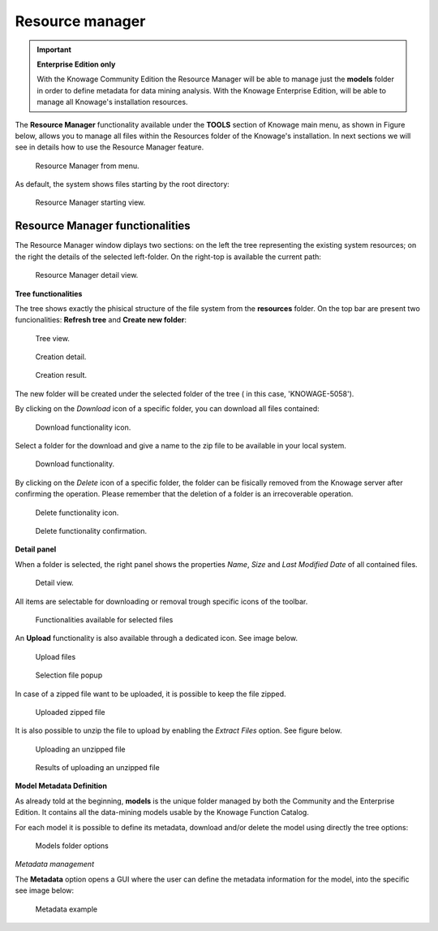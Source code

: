 Resource manager
#######


.. important::
         **Enterprise Edition only**

         With the Knowage Community Edition the Resource Manager  will be able to manage just the **models** folder in order to define metadata for data mining analysis. With the Knowage Enterprise Edition,  will be able to manage all Knowage's installation resources.

The **Resource Manager** functionality available under the **TOOLS** section of Knowage main menu, as shown in Figure below, allows you to manage all files within the Resources folder of the Knowage's installation. In next sections we will see in details how to use the Resource Manager feature.

.. figure:: media/resource_mng_1_8.1.png

    Resource Manager from menu.
   
As default, the system shows files starting by the root directory:

.. figure:: media/resource_mng_2.png

    Resource Manager starting view.

Resource Manager functionalities
--------------------------------

The Resource Manager window diplays two sections: on the left the tree representing the existing system resources; on the right the details of the selected left-folder. On the right-top is available the current path:

.. figure:: media/resource_mng_2_bis.png

    Resource Manager detail view.

**Tree functionalities**

The tree shows exactly the phisical structure of the file system from the **resources** folder. On the top bar are present two funcionalities: **Refresh tree** and **Create new folder**:

.. figure:: media/resource_mng_0.png

    Tree view.

.. figure:: media/resource_mng_0_bis.png

    Creation detail.


.. figure:: media/resource_mng_0_ter.png

    Creation result.

The new folder will be created under the selected folder of the tree ( in this case, 'KNOWAGE-5058').

By clicking on the *Download* icon of a specific folder, you can download all files contained:

.. figure:: media/resource_mng_tree_1.png

    Download functionality icon.
   
Select a folder for the download and give a name to the zip file to be available in your local system.

.. figure:: media/resource_mng_3.png

    Download functionality.

By clicking on the *Delete* icon of a specific folder, the folder can be fisically removed from the Knowage server after confirming the operation.
Please remember that the deletion of a folder is an irrecoverable operation.

.. figure:: media/resource_mng_tree_2.png

    Delete functionality icon.


.. figure:: media/resource_mng_tree_3.png

    Delete functionality confirmation.

**Detail panel**

When a folder is selected, the right panel shows the properties *Name*, *Size* and *Last Modified Date* of all contained files.

.. figure:: media/resource_mng_6.png

    Detail view.

All items are selectable for downloading or removal trough specific icons of the toolbar.

.. figure:: media/resource_mng_7.png

   Functionalities available for selected files

An **Upload** functionality is also available through a dedicated icon. See image below.

.. figure:: media/resource_mng_5.png

   Upload files

.. figure:: media/resource_mng_5_bis.png

   Selection file popup

In case of a zipped file want to be uploaded, it is possible to keep the file zipped.

.. figure:: media/resource_mng_5_ter.png

   Uploaded zipped file

It is also possible to unzip the file to upload by enabling the *Extract Files* option. See figure below.

.. figure:: media/resource_mng_5_quat.png

   Uploading an unzipped file

.. figure:: media/resource_mng_3_8.1.png

   Results of uploading an unzipped file

**Model Metadata Definition**

As already told at the beginning, **models** is the unique folder managed by both the Community and the Enterprise Edition. It contains all the data-mining models usable by the Knowage Function Catalog.

For each model it is possible to define its metadata, download and/or delete the model using directly the tree options:

.. figure:: media/resource_mng_8.png

   Models folder options

*Metadata management*

The **Metadata** option opens a GUI where the user can define the metadata information for the model, into the specific see image below:
   
.. figure:: media/resource_meta_4.png

   Metadata example